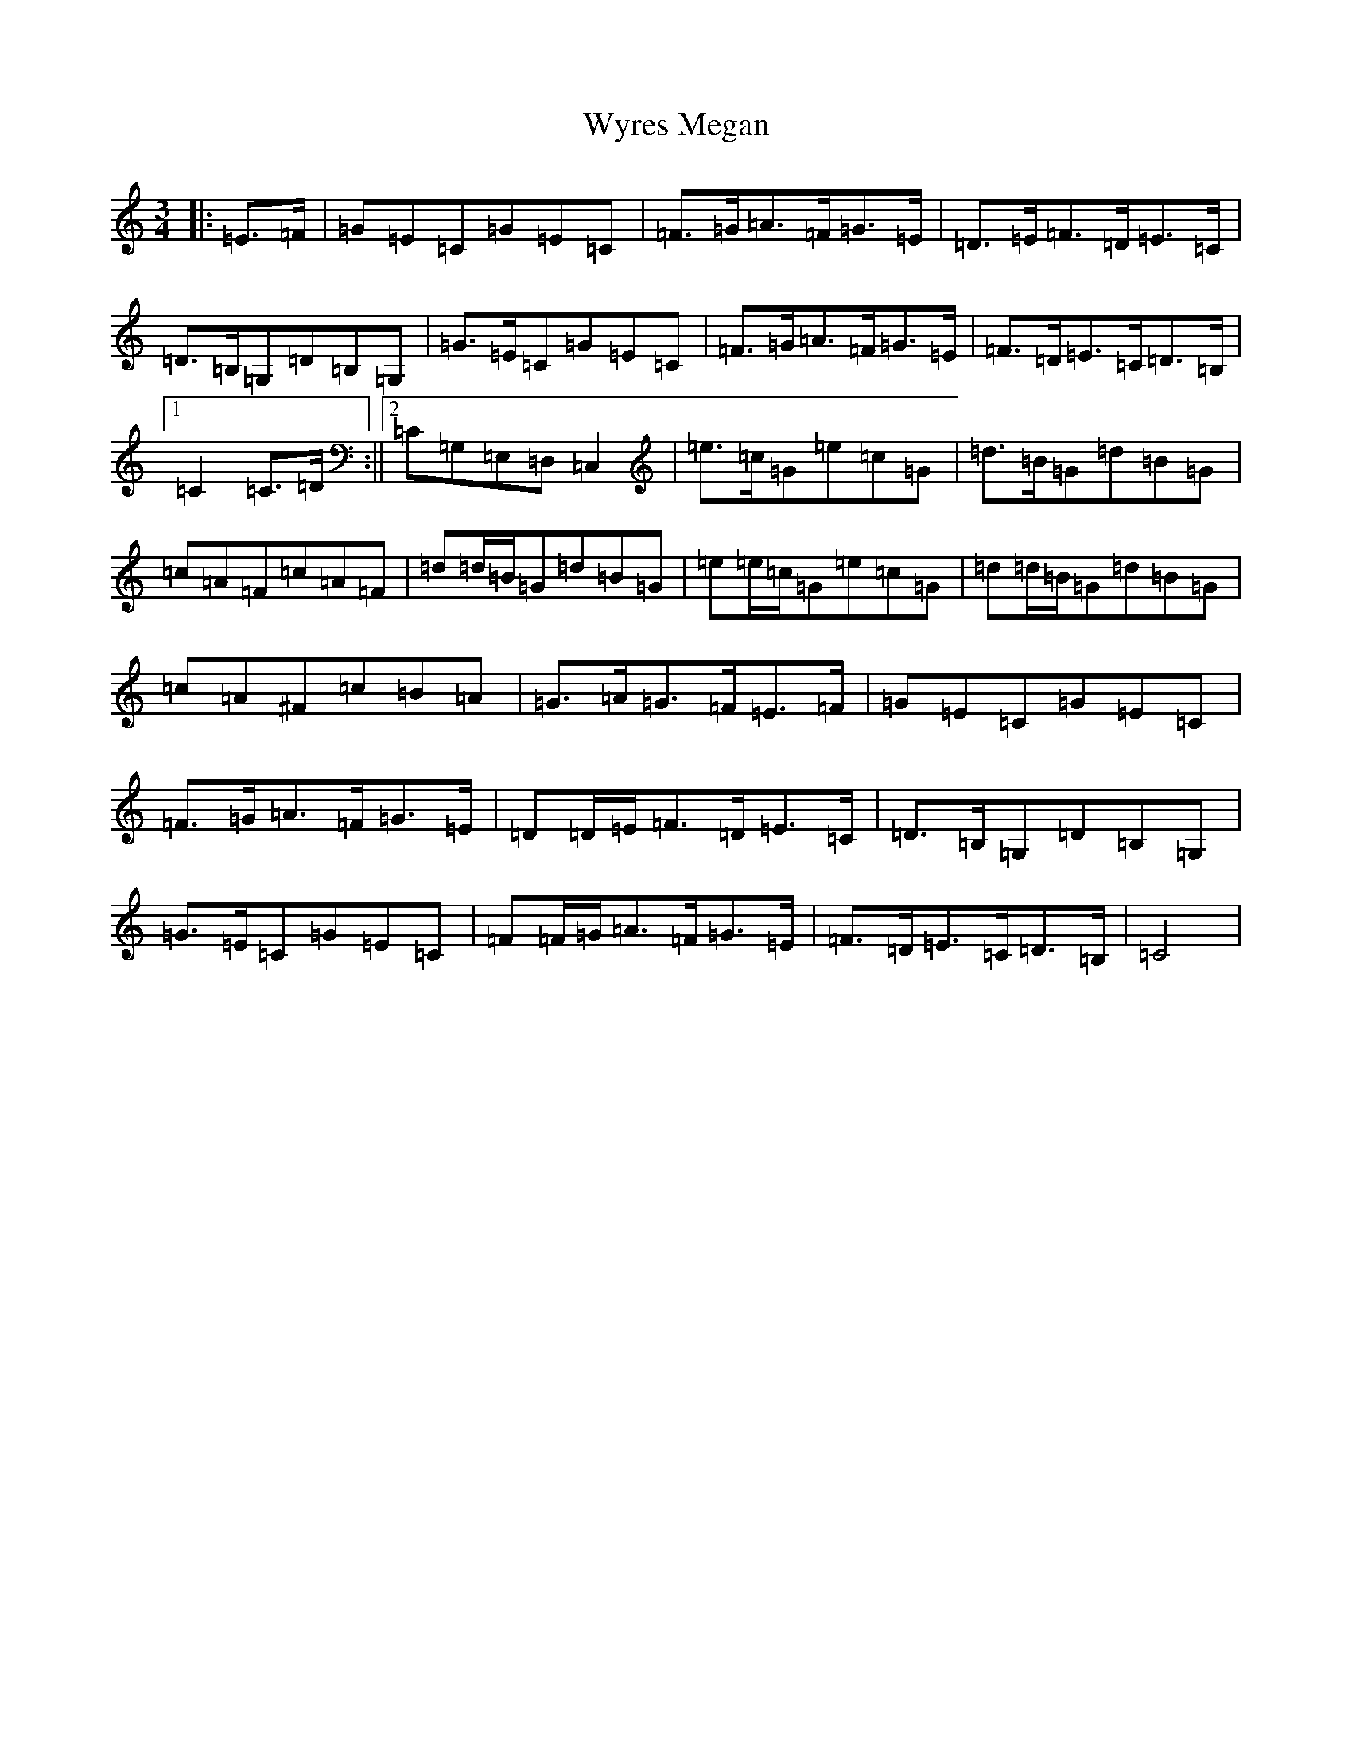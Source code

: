 X: 22787
T: Wyres Megan
S: https://thesession.org/tunes/6412#setting6412
Z: G Major
R: waltz
M: 3/4
L: 1/8
K: C Major
|:=E>=F|=G=E=C=G=E=C|=F>=G=A>=F=G>=E|=D>=E=F>=D=E>=C|=D>=B,=G,=D=B,=G,|=G>=E=C=G=E=C|=F>=G=A>=F=G>=E|=F>=D=E>=C=D>=B,|1=C2=C>=D:||2=C=G,=E,=D,=C,2|=e>=c=G=e=c=G|=d>=B=G=d=B=G|=c=A=F=c=A=F|=d=d/2=B/2=G=d=B=G|=e=e/2=c/2=G=e=c=G|=d=d/2=B/2=G=d=B=G|=c=A^F=c=B=A|=G>=A=G>=F=E>=F|=G=E=C=G=E=C|=F>=G=A>=F=G>=E|=D=D/2=E/2=F>=D=E>=C|=D>=B,=G,=D=B,=G,|=G>=E=C=G=E=C|=F=F/2=G/2=A>=F=G>=E|=F>=D=E>=C=D>=B,|=C4|